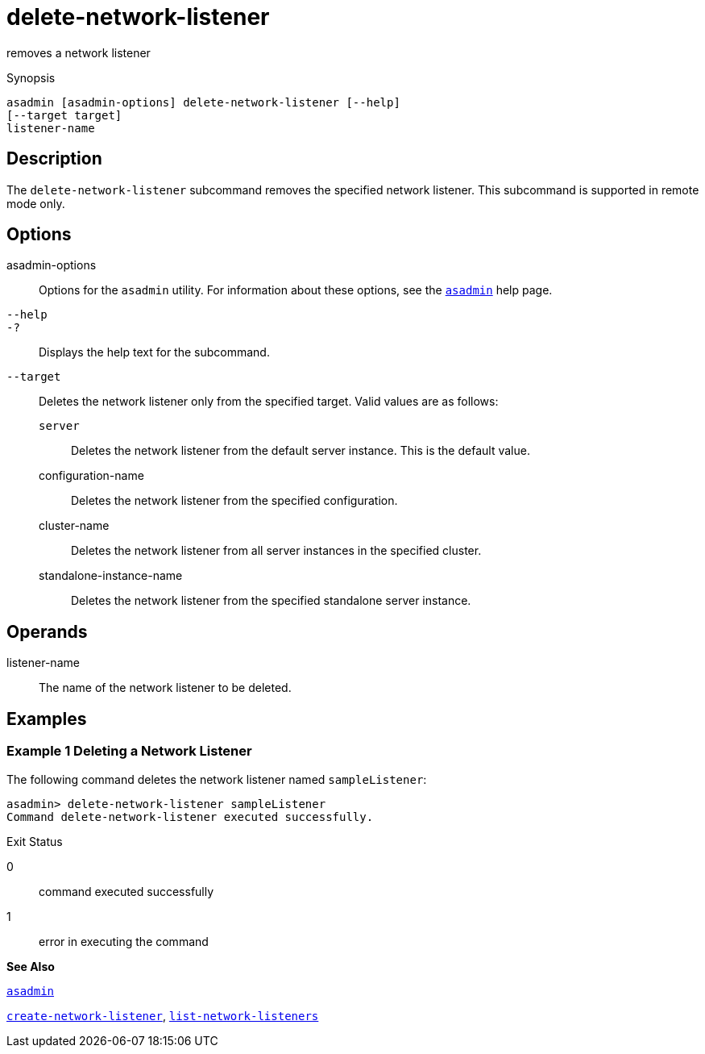 [[delete-network-listener]]
= delete-network-listener

removes a network listener

[[synopsis]]
Synopsis

[source,shell]
----
asadmin [asadmin-options] delete-network-listener [--help]
[--target target]
listener-name
----

[[description]]
== Description

The `delete-network-listener` subcommand removes the specified network listener. This subcommand is supported in remote mode only.

[[options]]
== Options

asadmin-options::
  Options for the `asadmin` utility. For information about these options, see the xref:asadmin.adoc#asadmin[`asadmin`] help page.
`--help`::
`-?`::
  Displays the help text for the subcommand.
`--target`::
  Deletes the network listener only from the specified target. Valid values are as follows: +
  `server`;;
    Deletes the network listener from the default server instance. This is the default value.
  configuration-name;;
    Deletes the network listener from the specified configuration.
  cluster-name;;
    Deletes the network listener from all server instances in the
    specified cluster.
  standalone-instance-name;;
    Deletes the network listener from the specified standalone server instance.

[[operands]]
== Operands

listener-name::
  The name of the network listener to be deleted.

[[examples]]
== Examples

[[example-1]]
=== Example 1 Deleting a Network Listener

The following command deletes the network listener named `sampleListener`:

[source,shell]
----
asadmin> delete-network-listener sampleListener
Command delete-network-listener executed successfully.
----

[[exit-status]]
Exit Status

0::
  command executed successfully
1::
  error in executing the command

*See Also*

xref:asadmin.adoc#asadmin[`asadmin`]

xref:create-network-listener.adoc#create-network-listener[`create-network-listener`], xref:list-network-listeners.adoc#list-network-listeners[`list-network-listeners`]


